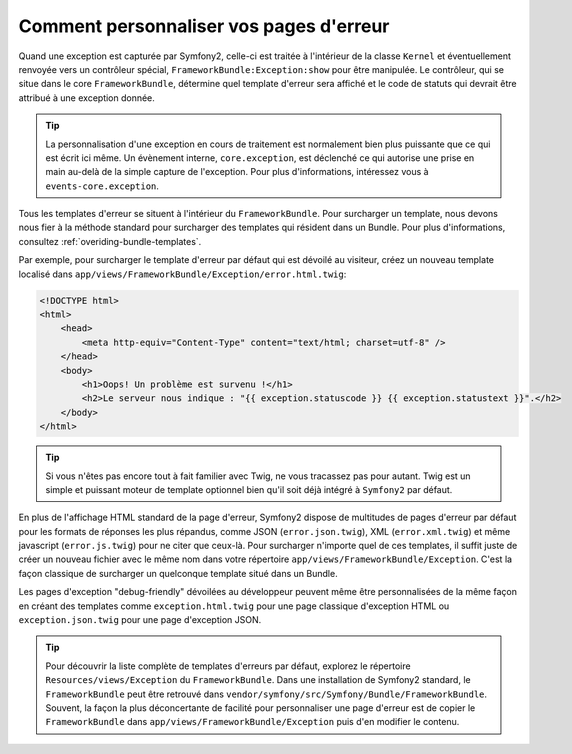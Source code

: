 .. codeauthor:: D. CHARTIER <denis.chartier+symfony-docs-fr@bonjour-tic.com>

Comment personnaliser vos pages d'erreur
========================================

Quand une exception est capturée par Symfony2, celle-ci est traitée à l'intérieur
de la classe ``Kernel`` et éventuellement renvoyée vers un contrôleur
spécial, ``FrameworkBundle:Exception:show`` pour être manipulée. Le contrôleur,
qui se situe dans le core ``FrameworkBundle``, détermine quel template d'erreur
sera affiché et le code de statuts qui devrait être attribué à une exception donnée.

.. tip::

    La personnalisation d'une exception en cours de traitement est normalement
    bien plus puissante que ce qui est écrit ici même. Un évènement interne,
    ``core.exception``, est déclenché ce qui autorise une prise en main au-delà
    de la simple capture de l'exception. Pour plus d'informations, intéressez
    vous à ``events-core.exception``.

Tous les templates d'erreur se situent à l'intérieur du ``FrameworkBundle``.
Pour surcharger un template, nous devons nous fier à la méthode standard pour
surcharger des templates qui résident dans un Bundle. Pour plus d'informations,
consultez :ref:`overiding-bundle-templates`.

Par exemple, pour surcharger le template d'erreur par défaut qui est dévoilé au
visiteur, créez un nouveau template localisé dans
``app/views/FrameworkBundle/Exception/error.html.twig``:

.. code-block:: html+jinja

    <!DOCTYPE html>
    <html>
        <head>
            <meta http-equiv="Content-Type" content="text/html; charset=utf-8" />
        </head>
        <body>
            <h1>Oops! Un problème est survenu !</h1>
            <h2>Le serveur nous indique : "{{ exception.statuscode }} {{ exception.statustext }}".</h2>
        </body>
    </html>

.. tip::
    
    Si vous n'êtes pas encore tout à fait familier avec Twig, ne vous tracassez
    pas pour autant. Twig est un simple et puissant moteur de template
    optionnel bien qu'il soit déjà intégré à ``Symfony2`` par défaut.

En plus de l'affichage HTML standard de la page d'erreur, Symfony2 dispose de
multitudes de pages d'erreur par défaut pour les formats de réponses les plus
répandus, comme JSON (``error.json.twig``), XML (``error.xml.twig``) et même
javascript (``error.js.twig``) pour ne citer que ceux-là. Pour surcharger
n'importe quel de ces templates, il suffit juste de créer un nouveau fichier avec
le même nom dans votre répertoire ``app/views/FrameworkBundle/Exception``. C'est
la façon classique de surcharger un quelconque template situé dans un Bundle.

Les pages d'exception "debug-friendly" dévoilées au développeur peuvent même être
personnalisées de la même façon en créant des templates comme ``exception.html.twig``
pour une page classique d'exception HTML ou ``exception.json.twig`` pour une page
d'exception JSON.

.. tip::

    Pour découvrir la liste complète de templates d'erreurs par défaut, explorez
    le répertoire ``Resources/views/Exception`` du ``FrameworkBundle``. Dans une
    installation de Symfony2 standard, le ``FrameworkBundle`` peut être retrouvé
    dans ``vendor/symfony/src/Symfony/Bundle/FrameworkBundle``. Souvent, la
    façon la plus déconcertante de facilité pour personnaliser une page d'erreur
    est de copier le ``FrameworkBundle`` dans ``app/views/FrameworkBundle/Exception``
    puis d'en modifier le contenu.
